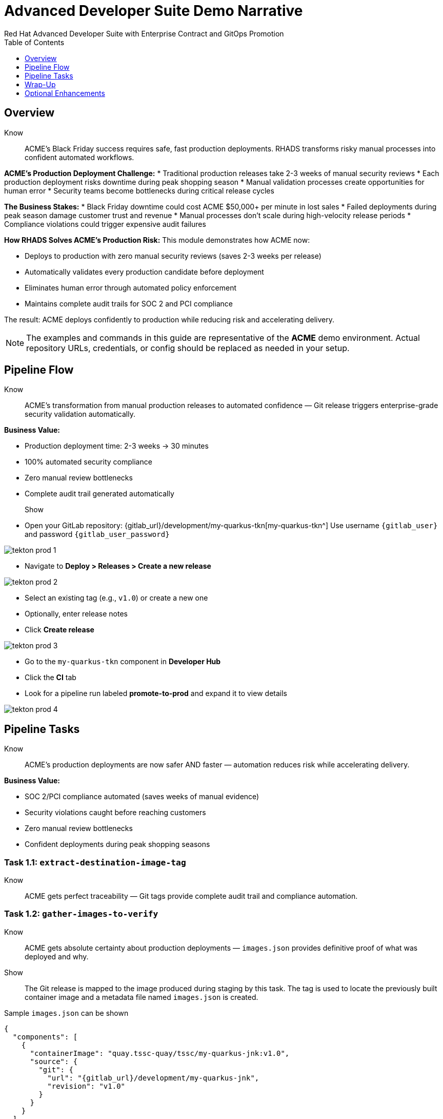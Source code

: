 = Advanced Developer Suite Demo Narrative
Red Hat Advanced Developer Suite with Enterprise Contract and GitOps Promotion
:icons: font
:source-highlighter: rouge
:toc: macro
:toclevels: 1

toc::[]

== Overview

Know:: ACME's Black Friday success requires safe, fast production deployments. RHADS transforms risky manual processes into confident automated workflows.

**ACME's Production Deployment Challenge:**
* Traditional production releases take 2-3 weeks of manual security reviews
* Each production deployment risks downtime during peak shopping season
* Manual validation processes create opportunities for human error
* Security teams become bottlenecks during critical release cycles

**The Business Stakes:**
* Black Friday downtime could cost ACME $50,000+ per minute in lost sales
* Failed deployments during peak season damage customer trust and revenue
* Manual processes don't scale during high-velocity release periods
* Compliance violations could trigger expensive audit failures

**How RHADS Solves ACME's Production Risk:**
This module demonstrates how ACME now:

* Deploys to production with zero manual security reviews (saves 2-3 weeks per release)
* Automatically validates every production candidate before deployment
* Eliminates human error through automated policy enforcement
* Maintains complete audit trails for SOC 2 and PCI compliance

The result: ACME deploys confidently to production while reducing risk and accelerating delivery.

[NOTE]
====
The examples and commands in this guide are representative of the *ACME* demo environment. Actual repository URLs, credentials, or config should be replaced as needed in your setup.
====

== Pipeline Flow

Know:: ACME's transformation from manual production releases to automated confidence — Git release triggers enterprise-grade security validation automatically.

**Business Value:**

* Production deployment time: 2-3 weeks → 30 minutes
* 100% automated security compliance 
* Zero manual review bottlenecks
* Complete audit trail generated automatically

Show::
* Open your GitLab repository: {gitlab_url}/development/my-quarkus-tkn[my-quarkus-tkn^]
  Use username `{gitlab_user}` and password `{gitlab_user_password}`

image::tekton-prod-1.png[]

* Navigate to *Deploy > Releases > Create a new release*

image::tekton-prod-2.png[]

* Select an existing tag (e.g., `v1.0`) or create a new one

* Optionally, enter release notes

* Click *Create release*

image::tekton-prod-3.png[]

* Go to the `my-quarkus-tkn` component in *Developer Hub*

* Click the **CI** tab

* Look for a pipeline run labeled **promote-to-prod** and expand it to view details

image::tekton-prod-4.png[]

== Pipeline Tasks

Know:: ACME's production deployments are now safer AND faster — automation reduces risk while accelerating delivery.

**Business Value:**

* SOC 2/PCI compliance automated (saves weeks of manual evidence)
* Security violations caught before reaching customers
* Zero manual review bottlenecks
* Confident deployments during peak shopping seasons

=== Task 1.1: `extract-destination-image-tag`

Know:: ACME gets perfect traceability — Git tags provide complete audit trail and compliance automation.

=== Task 1.2: `gather-images-to-verify`

Know:: ACME gets absolute certainty about production deployments — `images.json` provides definitive proof of what was deployed and why.

Show:: The Git release is mapped to the image produced during staging by this task. The tag is used to locate the previously built container image and a metadata file named `images.json` is created.

.Sample `images.json` can be shown
[source,json,subs="attributes"]
----
{
  "components": [
    {
      "containerImage": "quay.tssc-quay/tssc/my-quarkus-jnk:v1.0",
      "source": {
        "git": {
          "url": "{gitlab_url}/development/my-quarkus-jnk",
          "revision": "v1.0"
        }
      }
    }
  ]
}
----

This metadata ensures traceability — the image is linked back to its source code and it is verified that it hasn't been tampered with.

=== Task 2: `verify-enterprise-contract`

Know:: ACME's most critical business protection — automated security validation that prevents costly production incidents while eliminating manual security review delays.

**Business Risk Without Automated Validation:**
* Security vulnerabilities in production could cost millions in damages and compliance fines
* Manual security reviews create 2-3 week deployment delays
* Human error in security checks leads to production incidents
* Inconsistent security standards across different teams and deployments

**RHADS Business Protection:**
* **Zero Security Incidents:** Automated validation catches issues before they reach customers
* **100% Consistent Standards:** Every deployment meets the same enterprise security policies
* **Instant Compliance:** SOC 2, PCI, and regulatory requirements enforced automatically
* **No Deployment Delays:** Security validation happens in minutes, not weeks

**Enterprise Security Validations Performed:**
* **Digital signature verification:** Proves the image hasn't been tampered with
* **SBOM validation:** Complete dependency scanning for vulnerability management
* **Provenance verification:** Confirms the image came from trusted build processes
* **CVE scanning:** Automatic vulnerability detection and policy enforcement
* **Organizational policy compliance:** Custom security rules enforced automatically

**Business Impact for ACME:**
* Security incident prevention: Saves potential millions in damages
* Compliance confidence: Automatic evidence for audits
* Deployment velocity: Minutes instead of weeks for security approval
* Risk mitigation: 100% consistent security enforcement

[NOTE]
====
*Enterprise Contract (EC)* protects ACME's business by ensuring only compliant, secure images reach production.

*TUF (The Update Framework)* prevents tampering with security metadata — protecting ACME from supply chain attacks.

*SBOM (Software Bill of Materials)* enables rapid vulnerability response — critical for ACME's security posture.

*Provenance* proves build integrity — essential for ACME's compliance and audit requirements.
====

Failed validation demonstrates ACME's protection — the pipeline halts automatically if any security check fails, preventing risky deployments.

Show:: Supply chain security checks occur at this point.

Step 1: Trust is initialized by the pipeline via Cosign:

[source,bash]
----
cosign initialize \
  --mirror http://tuf.tssc-tas.svc \
  --root http://tuf.tssc-tas.svc/root.json
----

Step 2: The image is validated by Enterprise Contract:

[source,bash]
----
ec validate image \
  --image quay.tssc-quay/tssc/my-quarkus-tkn:v1.0 \
  --policy git::github.com/org/ec-policies//default \
  --public-key k8s://openshift/trusted-keys \
  --output json
----

The following validations are performed:

* Digital signature with Cosign
* SBOM presence (e.g., SPDX, CycloneDX)
* Provenance metadata (how the image was built)
* CVE scanning
* Organizational policy compliance

A failed validation can be simulated (e.g., by modifying the EC policy or image) to demonstrate that the pipeline halts if verification fails.

=== Task 3: `copy-image`

Know:: ACME's quality gate — only validated images earn "prod-" designation, ensuring enterprise security compliance.

Show:: Now that the image has passed all security checks, it is promoted to production by tagging it with a release label.

[source,bash]
----
skopeo copy \
  docker://quay.tssc-quay/tssc/my-quarkus-tkn:v1.0 \
  docker://quay.tssc-quay/tssc/my-quarkus-tkn:prod-v1.0
----

The previously validated image is promoted by this command by creating a new tag prefixed with `prod-`.

* This tag (`prod-v1.0`) clearly identifies the image as production-ready.
* Traceability is ensured — the exact source and validation steps that led to this image are known.
* Only images that pass EC validation make it this far, preventing unsafe code from being deployed.
* Argo CD will watch for this tag and deploy it to the production environment.

=== Task 4: `update-deployment`

Know:: ACME's automated bridge from security validation to customer value — GitOps ensures validated changes reach production automatically without manual intervention or risk.

**Traditional ACME Production Deployment Risks:**
* Manual deployment steps prone to human error during critical releases
* Emergency changes bypass proper validation under pressure
* Inconsistent deployment processes across different teams
* Production changes without proper audit trails

**RHADS Business Benefits:**
* **Zero Manual Errors:** GitOps automation eliminates human deployment mistakes
* **100% Audit Trail:** Every production change tracked and traceable
* **Consistent Process:** Same deployment method for routine and emergency changes
* **Continuous Compliance:** All changes follow the same validated security process

**Business Impact for ACME:**
* **Deployment Confidence:** Argo CD ensures exactly what was validated gets deployed
* **Risk Elimination:** No manual steps that could introduce errors during critical releases
* **Compliance Automation:** Production environment continuously reflects audited Git state
* **Operational Excellence:** Standardized deployment process across all ACME services

The GitOps overlay system ensures ACME's production environment stays secure, compliant, and traceable — while enabling rapid deployment of business-critical features.

Show:: The GitOps repo is updated next so Argo CD knows to deploy the newly promoted image.

The following file is updated by the pipeline:

[source,yaml]
----
apiVersion: apps/v1
kind: Deployment
metadata:
  name: my-quarkus-tkn
spec:
  template:
    spec:
      containers:
        - name: my-quarkus-tkn
          image: quay.tssc-quay/tssc/my-quarkus-tkn:prod-v1.0
----

This file lives at:

`overlays/prod/deployment-patch.yaml`

The patch is picked up by this `kustomization.yaml`:

[source,yaml]
----
apiVersion: kustomize.config.k8s.io/v1beta1
kind: Kustomization
resources:
  - ../../base
patchesStrategicMerge:
  - deployment-patch.yaml
----

* The container image reference in the production overlay is updated by this patch.
* This patch is committed and pushed to the GitOps repository by OpenShift Pipelines.
* Argo CD is watching this repo — as soon as the change is detected, the deployment is synced to the `prod` cluster.
* Only verified, tagged images are deployed by this process, and the entire process is fully auditable.

== Wrap-Up

=== Summary of Tasks

|===
| Task | Description

| Git Release
| Triggered via GitLab Release from Tag

| 1.1 extract-destination-image-tag
| Extracts the Git tag attached to the release to be used as part of the destination image tag

| 1.2 gather-images-to-verify
| Resolves tag to commit and generates `images.json` pointing to the image to be validated

| 2 verify-enterprise-contract
| Validates signature, SBOM, provenance, CVEs, and organizational policy using Enterprise Contract

| 3 copy-image
| Copies the previously staged image and tags it as `prod-v1.0`

| 4 update-deployment
| Updates `overlays/prod` in the GitOps repo, which triggers an Argo CD deployment
|===

=== Key Takeaways

Know:: ACME's production transformation demonstrates how enterprise security and business velocity reinforce each other.

**Business Value:**

* Production releases: 2-3 weeks → 30 minutes
* 100% automated security compliance
* Deploy features while competitors wait for approval
* Continuous compliance evidence generated automatically

== Optional Enhancements

Know:: Optional demonstrations to show ACME's transformation — simulate failed validations, display Quay image tags, demonstrate Argo CD syncing, and show Enterprise Contract policies.

